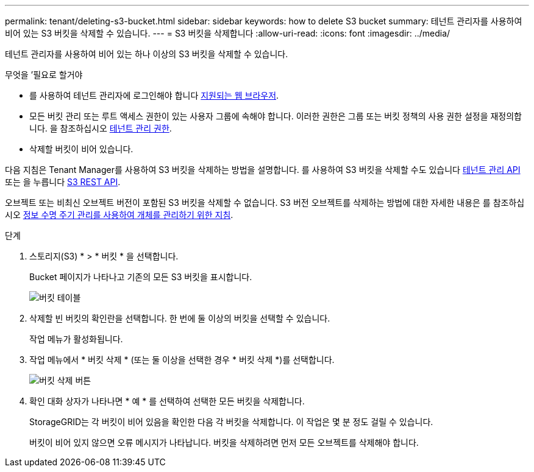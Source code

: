 ---
permalink: tenant/deleting-s3-bucket.html 
sidebar: sidebar 
keywords: how to delete S3 bucket 
summary: 테넌트 관리자를 사용하여 비어 있는 S3 버킷을 삭제할 수 있습니다. 
---
= S3 버킷을 삭제합니다
:allow-uri-read: 
:icons: font
:imagesdir: ../media/


[role="lead"]
테넌트 관리자를 사용하여 비어 있는 하나 이상의 S3 버킷을 삭제할 수 있습니다.

.무엇을 &#8217;필요로 할거야
* 를 사용하여 테넌트 관리자에 로그인해야 합니다 xref:../admin/web-browser-requirements.adoc[지원되는 웹 브라우저].
* 모든 버킷 관리 또는 루트 액세스 권한이 있는 사용자 그룹에 속해야 합니다. 이러한 권한은 그룹 또는 버킷 정책의 사용 권한 설정을 재정의합니다. 을 참조하십시오 xref:tenant-management-permissions.adoc[테넌트 관리 권한].
* 삭제할 버킷이 비어 있습니다.


다음 지침은 Tenant Manager를 사용하여 S3 버킷을 삭제하는 방법을 설명합니다. 를 사용하여 S3 버킷을 삭제할 수도 있습니다 xref:understanding-tenant-management-api.adoc[테넌트 관리 API] 또는 을 누릅니다 xref:../s3/s3-rest-api-supported-operations-and-limitations.adoc[S3 REST API].

오브젝트 또는 비최신 오브젝트 버전이 포함된 S3 버킷을 삭제할 수 없습니다. S3 버전 오브젝트를 삭제하는 방법에 대한 자세한 내용은 를 참조하십시오 xref:../ilm/index.adoc[정보 수명 주기 관리를 사용하여 개체를 관리하기 위한 지침].

.단계
. 스토리지(S3) * > * 버킷 * 을 선택합니다.
+
Bucket 페이지가 나타나고 기존의 모든 S3 버킷을 표시합니다.

+
image::../media/buckets_table.png[버킷 테이블]

. 삭제할 빈 버킷의 확인란을 선택합니다. 한 번에 둘 이상의 버킷을 선택할 수 있습니다.
+
작업 메뉴가 활성화됩니다.

. 작업 메뉴에서 * 버킷 삭제 * (또는 둘 이상을 선택한 경우 * 버킷 삭제 *)를 선택합니다.
+
image::../media/delete_bucket_button.png[버킷 삭제 버튼]

. 확인 대화 상자가 나타나면 * 예 * 를 선택하여 선택한 모든 버킷을 삭제합니다.
+
StorageGRID는 각 버킷이 비어 있음을 확인한 다음 각 버킷을 삭제합니다. 이 작업은 몇 분 정도 걸릴 수 있습니다.

+
버킷이 비어 있지 않으면 오류 메시지가 나타납니다. 버킷을 삭제하려면 먼저 모든 오브젝트를 삭제해야 합니다.


